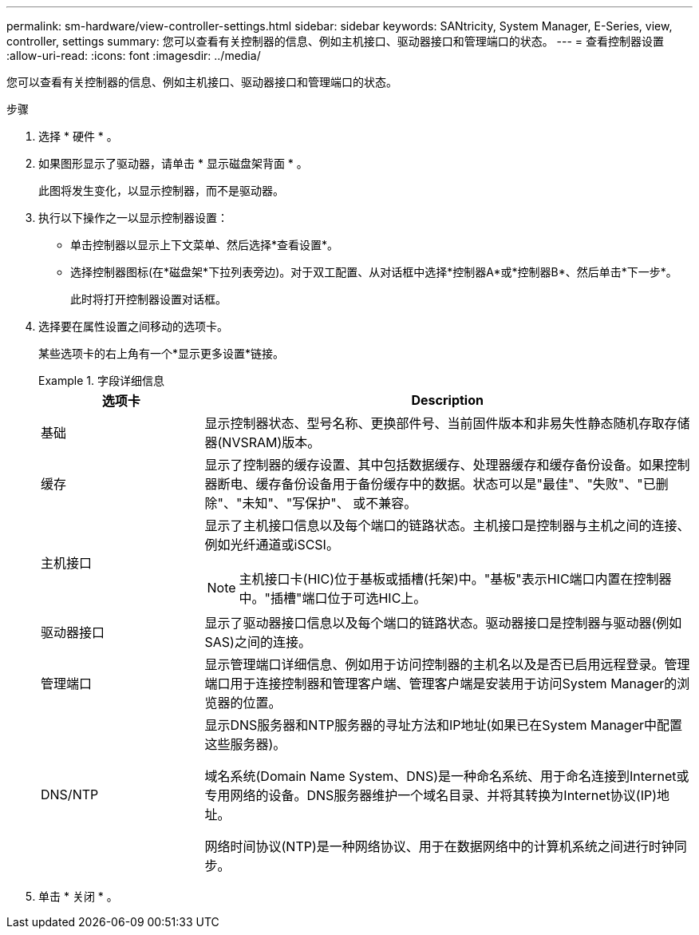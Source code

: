 ---
permalink: sm-hardware/view-controller-settings.html 
sidebar: sidebar 
keywords: SANtricity, System Manager, E-Series, view, controller, settings 
summary: 您可以查看有关控制器的信息、例如主机接口、驱动器接口和管理端口的状态。 
---
= 查看控制器设置
:allow-uri-read: 
:icons: font
:imagesdir: ../media/


[role="lead"]
您可以查看有关控制器的信息、例如主机接口、驱动器接口和管理端口的状态。

.步骤
. 选择 * 硬件 * 。
. 如果图形显示了驱动器，请单击 * 显示磁盘架背面 * 。
+
此图将发生变化，以显示控制器，而不是驱动器。

. 执行以下操作之一以显示控制器设置：
+
** 单击控制器以显示上下文菜单、然后选择*查看设置*。
** 选择控制器图标(在*磁盘架*下拉列表旁边)。对于双工配置、从对话框中选择*控制器A*或*控制器B*、然后单击*下一步*。
+
此时将打开控制器设置对话框。



. 选择要在属性设置之间移动的选项卡。
+
某些选项卡的右上角有一个*显示更多设置*链接。

+
.字段详细信息
====
[cols="25h,~"]
|===
| 选项卡 | Description 


 a| 
基础
 a| 
显示控制器状态、型号名称、更换部件号、当前固件版本和非易失性静态随机存取存储器(NVSRAM)版本。



 a| 
缓存
 a| 
显示了控制器的缓存设置、其中包括数据缓存、处理器缓存和缓存备份设备。如果控制器断电、缓存备份设备用于备份缓存中的数据。状态可以是"最佳"、"失败"、"已删除"、"未知"、"写保护"、 或不兼容。



 a| 
主机接口
 a| 
显示了主机接口信息以及每个端口的链路状态。主机接口是控制器与主机之间的连接、例如光纤通道或iSCSI。


NOTE: 主机接口卡(HIC)位于基板或插槽(托架)中。"基板"表示HIC端口内置在控制器中。"插槽"端口位于可选HIC上。



 a| 
驱动器接口
 a| 
显示了驱动器接口信息以及每个端口的链路状态。驱动器接口是控制器与驱动器(例如SAS)之间的连接。



 a| 
管理端口
 a| 
显示管理端口详细信息、例如用于访问控制器的主机名以及是否已启用远程登录。管理端口用于连接控制器和管理客户端、管理客户端是安装用于访问System Manager的浏览器的位置。



 a| 
DNS/NTP
 a| 
显示DNS服务器和NTP服务器的寻址方法和IP地址(如果已在System Manager中配置这些服务器)。

域名系统(Domain Name System、DNS)是一种命名系统、用于命名连接到Internet或专用网络的设备。DNS服务器维护一个域名目录、并将其转换为Internet协议(IP)地址。

网络时间协议(NTP)是一种网络协议、用于在数据网络中的计算机系统之间进行时钟同步。

|===
====
. 单击 * 关闭 * 。


